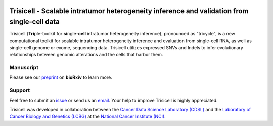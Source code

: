 |DOI| |Stars| |PyPI| |PyPIDownloads| |Contributions Welcome| |Build Status| |Docs Status| |Pre-commit| |Code Style|


Trisicell - Scalable intratumor heterogeneity inference and validation from single-cell data
============================================================================================

.. image:: https://raw.githubusercontent.com/faridrashidi/trisicell/master/docs/source/_static/images/overview.png
   :target: https://trisicell.readthedocs.io
   :alt: overview
   :align: center


Trisicell (**Tri**\ ple-toolkit for **si**\ ngle-\ **cell** intratumor heterogeneity inference),
pronounced as "tricycle", is a new computational toolkit for scalable intratumor heterogeneity inference
and evaluation from single-cell RNA, as well as single-cell genome or exome, sequencing data. Trisicell
utilizes expressed SNVs and Indels to infer evolutionary relationships between genomic alterations
and the cells that harbor them.


Manuscript
----------
Please see our `preprint`_ on **bioRxiv** to learn more.


Support
-------
Feel free to submit an `issue <https://github.com/faridrashidi/trisicell/issues/new/choose>`_
or send us an `email <mailto:farid.rsh@gmail.com>`_.
Your help to improve Trisicell is highly appreciated.

Trisicell was developed in collaboration between the `Cancer Data Science Laboratory (CDSL) <https://ccr.cancer.gov/cancer-data-science-laboratory>`_ and the `Laboratory of Cancer Biology and Genetics (LCBG) <https://ccr.cancer.gov/laboratory-of-cancer-biology-and-genetics>`_ at the `National Cancer Institute (NCI) <https://www.cancer.gov>`_.


.. |DOI| image:: https://img.shields.io/badge/DOI-10.1101/2021.03.26.437185-orange?style=flat-square
    :target: https://doi.org/10.1101/2021.03.26.437185
    :alt: DOI

.. |PyPI| image:: https://img.shields.io/pypi/v/trisicell?style=flat-square&color=blue
    :target: https://pypi.org/project/trisicell
    :alt: PyPI

.. |PyPIDownloads| image:: https://img.shields.io/badge/dynamic/json?style=flat-square&color=blue&label=downloads&query=%24.total_downloads&url=https%3A%2F%2Fapi.pepy.tech%2Fapi%2Fprojects%2Ftrisicell
    :target: https://pepy.tech/project/trisicell
    :alt: PyPIDownloads

.. |Stars| image:: https://img.shields.io/github/stars/faridrashidi/trisicell?logo=GitHub&color=yellow&style=flat-square
    :target: https://github.com/faridrashidi/trisicell
    :alt: Stars

.. |Contributions Welcome| image:: https://img.shields.io/static/v1.svg?label=Contributions&message=Welcome&color=0059b3&style=flat-square
    :target: https://github.com/faridrashidi/trisicell/blob/master/CONTRIBUTING.rst
    :alt: Contributions Welcome

.. |Build Status| image:: https://img.shields.io/github/workflow/status/faridrashidi/trisicell/CI/master?label=CI&logo=github&style=flat-square
    :target: https://github.com/faridrashidi/trisicell/actions?query=workflow%3ACI
    :alt: Build Status

.. |Docs Status| image:: https://readthedocs.org/projects/trisicell/badge/?version=latest&style=flat-square
    :target: https://trisicell.readthedocs.io
    :alt: Docs Status

.. |Pre-commit| image:: https://img.shields.io/badge/pre--commit-enabled-brightgreen?logo=pre-commit&logoColor=white&style=flat-square
    :target: https://github.com/pre-commit/pre-commit
    :alt: Pre-commit

.. |Code Style| image:: https://img.shields.io/badge/code%20style-black-000000.svg?style=flat-square
    :target: https://github.com/python/black
    :alt: Code Style

.. _preprint: https://doi.org/10.1101/2021.03.26.437185
